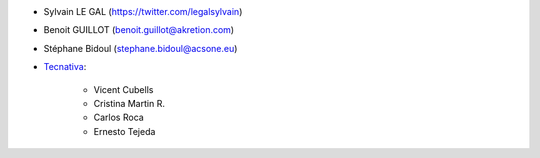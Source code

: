 * Sylvain LE GAL (https://twitter.com/legalsylvain)
* Benoit GUILLOT (benoit.guillot@akretion.com)
* Stéphane Bidoul (stephane.bidoul@acsone.eu)

* `Tecnativa <https://www.tecnativa.com>`_:

    * Vicent Cubells
    * Cristina Martin R.
    * Carlos Roca
    * Ernesto Tejeda
